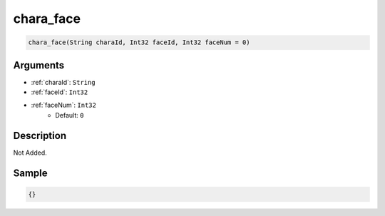 .. _chara_face:

chara_face
========================

.. code-block:: text

	chara_face(String charaId, Int32 faceId, Int32 faceNum = 0)


Arguments
------------

* :ref:`charaId`: ``String``
* :ref:`faceId`: ``Int32``
* :ref:`faceNum`: ``Int32``
	* Default: ``0``

Description
-------------

Not Added.

Sample
-------------

.. code-block:: json

	{}

